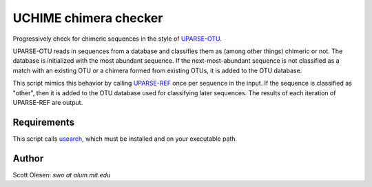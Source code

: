 UCHIME chimera checker
======================

Progressively check for chimeric sequences in the style of UPARSE-OTU_.

.. _UPARSE-OTU: http://www.drive5.com/usearch/manual/uparseotu_algo.html

UPARSE-OTU reads in sequences from a database and classifies them as
(among other things) chimeric or not. The database is initialized with
the most abundant sequence. If the next-most-abundant sequence is not
classified as a match with an existing OTU or a chimera formed from
existing OTUs, it is added to the OTU database.

This script mimics this behavior by calling UPARSE-REF_ once per
sequence in the input. If the sequence is classified as "other",
then it is added to the OTU database used for classifying later
sequences. The results of each iteration of UPARSE-REF are output.

.. _UPARSE-REF: http://www.drive5.com/usearch/manual/uparseref_algo.html

Requirements
------------

This script calls usearch_, which must be installed and on your executable
path.

.. _usearch: http://www.drive5.com/usearch/

Author
------

Scott Olesen: `swo at alum.mit.edu`
